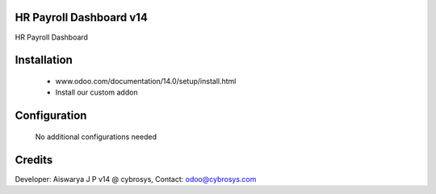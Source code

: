 HR Payroll Dashboard v14
=================
HR Payroll Dashboard

Installation
============
	- www.odoo.com/documentation/14.0/setup/install.html
	- Install our custom addon

Configuration
=============

    No additional configurations needed

Credits
=======
Developer: Aiswarya J P v14 @ cybrosys, Contact: odoo@cybrosys.com

